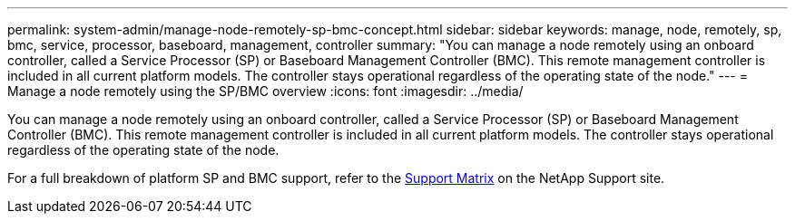 ---
permalink: system-admin/manage-node-remotely-sp-bmc-concept.html
sidebar: sidebar
keywords: manage, node, remotely, sp, bmc, service, processor, baseboard, management, controller
summary: "You can manage a node remotely using an onboard controller, called a Service Processor (SP) or Baseboard Management Controller (BMC). This remote management controller is included in all current platform models. The controller stays operational regardless of the operating state of the node."
---
= Manage a node remotely using the SP/BMC overview
:icons: font
:imagesdir: ../media/

[.lead]
You can manage a node remotely using an onboard controller, called a Service Processor (SP) or Baseboard Management Controller (BMC). This remote management controller is included in all current platform models. The controller stays operational regardless of the operating state of the node.

For a full breakdown of platform SP and BMC support, refer to the link:https://mysupport.netapp.com/site/info/sp-bmc[Support Matrix^] on the NetApp Support site.

//GH-1614 1-28-25